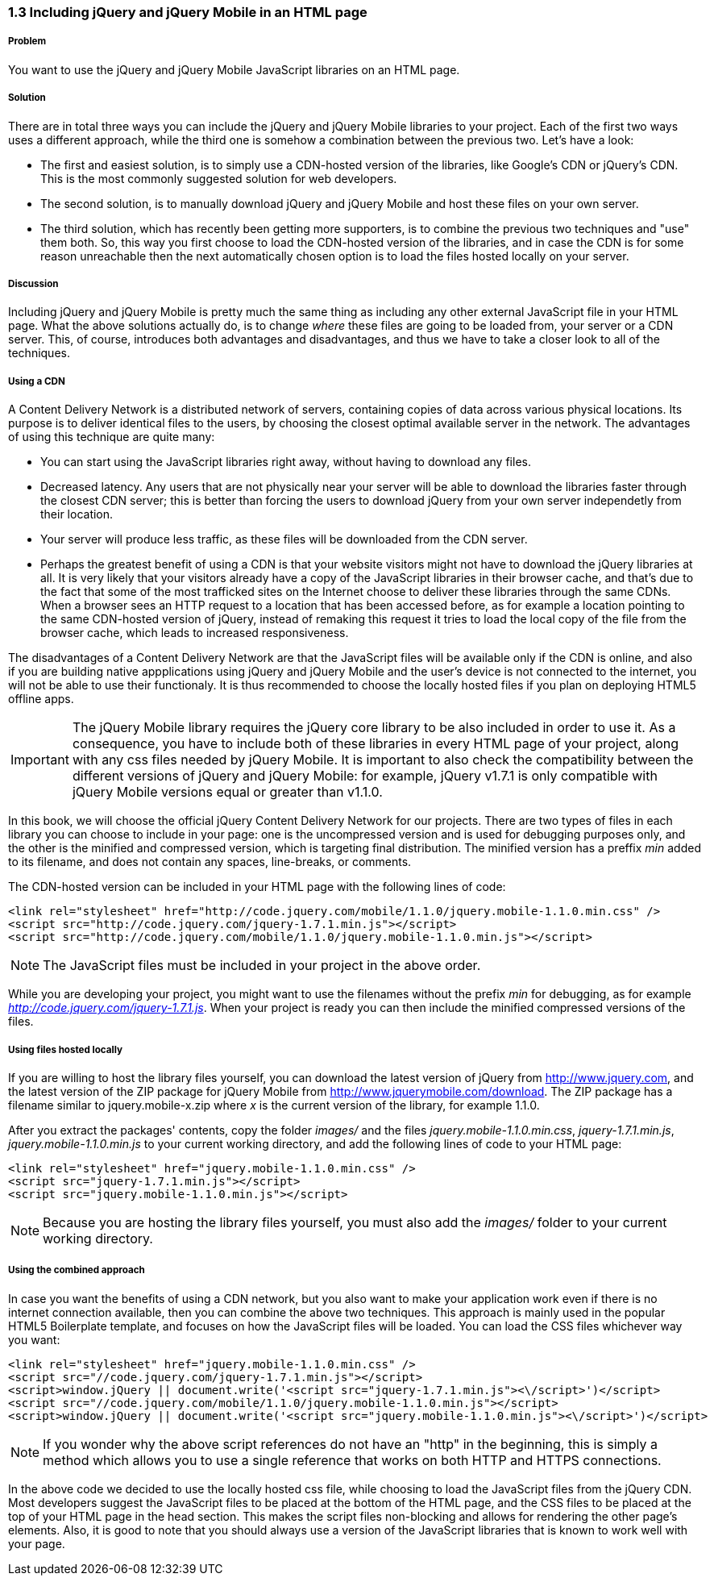 ////

Author: Panagiotis Tsalaportas <sys.sgx@gmail.com>
Chapter Leader approved: <date>
Copy edited: <date>
Tech edited: <date>

////

1.3 Including jQuery and jQuery Mobile in an HTML page
~~~~~~~~~~~~~~~~~~~~~~~~~~~~~~~~~~~~~~~~~~~~~~~~~~~~~~

Problem
+++++++
You want to use the jQuery and jQuery Mobile JavaScript libraries on an HTML page.

Solution
++++++++
There are in total three ways you can include the jQuery and jQuery Mobile libraries to your 
project. Each of the first two ways uses a different approach, while the third one is somehow 
a combination between the previous two. Let's have a look:

* The first and easiest solution, is to simply use a CDN-hosted version of the libraries, like 
Google's CDN or jQuery's CDN. This is the most commonly suggested solution for web developers.
* The second solution, is to manually download jQuery and jQuery Mobile and host these files on 
your own server.
* The third solution, which has recently been getting more supporters, is to combine the previous 
two techniques and "use" them both. So, this way you first choose to load the CDN-hosted version 
of the libraries, and in case the CDN is for some reason unreachable then the next automatically
chosen option is to load the files hosted locally on your server.

Discussion
++++++++++
Including jQuery and jQuery Mobile is pretty much the same thing as including any other external
JavaScript file in your HTML page. What the above solutions actually do, is to change _where_ these
files are going to be loaded from, your server or a CDN server. This, of course, introduces both
advantages and disadvantages, and thus we have to take a closer look to all of the techniques.

Using a CDN
+++++++++++
A Content Delivery Network is a distributed network of servers, containing copies of data across 
various physical locations. Its purpose is to deliver identical files to the users, by choosing the
closest optimal available server in the network. The advantages of using this technique are quite 
many: 

* You can start using the JavaScript libraries right away, without having to download any files.
* Decreased latency. Any users that are not physically near your server will be able to download the
libraries faster through the closest CDN server; this is better than forcing the users to download
jQuery from your own server independetly from their location.
* Your server will produce less traffic, as these files will be downloaded from the CDN server.
* Perhaps the greatest benefit of using a CDN is that your website visitors might not have to download 
the jQuery libraries at all. It is very likely that your visitors already have a copy of the JavaScript 
libraries in their browser cache, and that's due to the fact that some of the most trafficked sites
on the Internet choose to deliver these libraries through the same CDNs. When a browser sees an HTTP
request to a location that has been accessed before, as for example a location pointing to the same 
CDN-hosted version of jQuery, instead of remaking this request it tries to load the local copy of the 
file from the browser cache, which leads to increased responsiveness.

The disadvantages of a Content Delivery Network are that the JavaScript files will be available only if 
the CDN is online, and also if you are building native appplications using jQuery and jQuery Mobile and
the user's device is not connected to the internet, you will not be able to use their functionaly. 
It is thus recommended to choose the locally hosted files if you plan on deploying HTML5 offline apps.

[IMPORTANT]
====
The jQuery Mobile library requires the jQuery core library to be also included in order to use it. 
As a consequence, you have to include both of these libraries in every HTML page of your project,
along with any css files needed by jQuery Mobile. It is important to also check the compatibility 
between the different versions of jQuery and jQuery Mobile: for example, jQuery v1.7.1 is only
compatible with jQuery Mobile versions equal or greater than v1.1.0.
====

In this book, we will choose the official jQuery Content Delivery Network for our projects.
There are two types of files in each library you can choose to include in your page: one is the 
uncompressed version and is used for debugging purposes only, and the other is the minified and
compressed version, which is targeting final distribution. The minified version has a preffix _min_
added to its filename, and does not contain any spaces, line-breaks, or comments.

The CDN-hosted version can be included in your HTML page with the following lines of code:

----
<link rel="stylesheet" href="http://code.jquery.com/mobile/1.1.0/jquery.mobile-1.1.0.min.css" />
<script src="http://code.jquery.com/jquery-1.7.1.min.js"></script>
<script src="http://code.jquery.com/mobile/1.1.0/jquery.mobile-1.1.0.min.js"></script>
----

[NOTE]
====
The JavaScript files must be included in your project in the above order.
====

While you are developing your project, you might want to use the filenames without the prefix _min_
for debugging, as for example _http://code.jquery.com/jquery-1.7.1.js_. When your project is ready
you can then include the minified compressed versions of the files.

Using files hosted locally
++++++++++++++++++++++++++
If you are willing to host the library files yourself, you can download the latest version of
jQuery from http://www.jquery.com, and the latest version of the ZIP package for jQuery Mobile 
from http://www.jquerymobile.com/download. The ZIP package has a filename similar to jquery.mobile-x.zip
where _x_ is the current version of the library, for example 1.1.0.

After you extract the packages' contents, copy the folder _images/_ and the files _jquery.mobile-1.1.0.min.css_,
_jquery-1.7.1.min.js_, _jquery.mobile-1.1.0.min.js_ to your current working directory, and add the following
lines of code to your HTML page:

----
<link rel="stylesheet" href="jquery.mobile-1.1.0.min.css" />
<script src="jquery-1.7.1.min.js"></script>
<script src="jquery.mobile-1.1.0.min.js"></script>
----

[NOTE]
====
Because you are hosting the library files yourself, you must also add the _images/_ folder
to your current working directory.
====

Using the combined approach
+++++++++++++++++++++++++++
In case you want the benefits of using a CDN network, but you also want to make your application work 
even if there is no internet connection available, then you can combine the above two techniques. This
approach is mainly used in the popular HTML5 Boilerplate template, and focuses on how the JavaScript
files will be loaded. You can load the CSS files whichever way you want:

----
<link rel="stylesheet" href="jquery.mobile-1.1.0.min.css" />
<script src="//code.jquery.com/jquery-1.7.1.min.js"></script>
<script>window.jQuery || document.write('<script src="jquery-1.7.1.min.js"><\/script>')</script>
<script src="//code.jquery.com/mobile/1.1.0/jquery.mobile-1.1.0.min.js"></script>
<script>window.jQuery || document.write('<script src="jquery.mobile-1.1.0.min.js"><\/script>')</script>
----

[NOTE]
====
If you wonder why the above script references do not have an "http" in the beginning, this is simply
a method which allows you to use a single reference that works on both HTTP and HTTPS connections.
====

In the above code we decided to use the locally hosted css file, while choosing to load the JavaScript files 
from the jQuery CDN. Most developers suggest the JavaScript files to be placed at the bottom of the HTML page, 
and the CSS files to be placed at the top of your HTML page in the head section. This makes the script 
files non-blocking and allows for rendering the other page's elements. Also, it is good to note that you should 
always use a version of the JavaScript libraries that is known to work well with your page.
